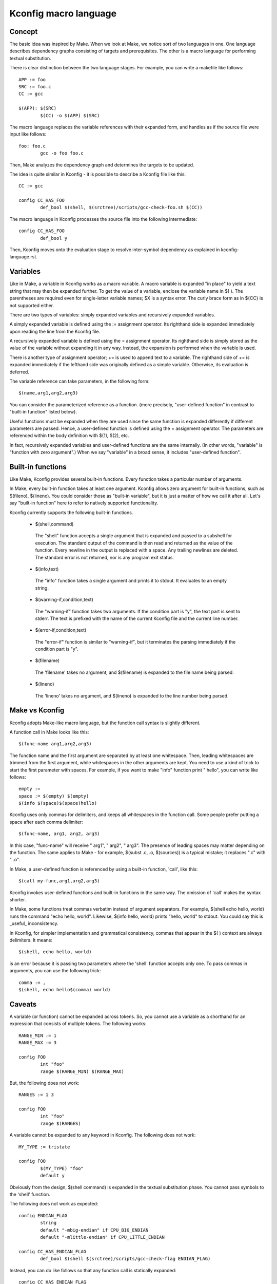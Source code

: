 ======================
Kconfig macro language
======================

Concept
-------

The basic idea was inspired by Make. When we look at Make, we notice sort of
two languages in one. One language describes dependency graphs consisting of
targets and prerequisites. The other is a macro language for performing textual
substitution.

There is clear distinction between the two language stages. For example, you
can write a makefile like follows::

    APP := foo
    SRC := foo.c
    CC := gcc

    $(APP): $(SRC)
            $(CC) -o $(APP) $(SRC)

The macro language replaces the variable references with their expanded form,
and handles as if the source file were input like follows::

    foo: foo.c
            gcc -o foo foo.c

Then, Make analyzes the dependency graph and determines the targets to be
updated.

The idea is quite similar in Kconfig - it is possible to describe a Kconfig
file like this::

    CC := gcc

    config CC_HAS_FOO
            def_bool $(shell, $(srctree)/scripts/gcc-check-foo.sh $(CC))

The macro language in Kconfig processes the source file into the following
intermediate::

    config CC_HAS_FOO
            def_bool y

Then, Kconfig moves onto the evaluation stage to resolve inter-symbol
dependency as explained in kconfig-language.rst.


Variables
---------

Like in Make, a variable in Kconfig works as a macro variable.  A macro
variable is expanded "in place" to yield a text string that may then be
expanded further. To get the value of a variable, enclose the variable name in
$( ). The parentheses are required even for single-letter variable names; $X is
a syntax error. The curly brace form as in ${CC} is not supported either.

There are two types of variables: simply expanded variables and recursively
expanded variables.

A simply expanded variable is defined using the := assignment operator. Its
righthand side is expanded immediately upon reading the line from the Kconfig
file.

A recursively expanded variable is defined using the = assignment operator.
Its righthand side is simply stored as the value of the variable without
expanding it in any way. Instead, the expansion is performed when the variable
is used.

There is another type of assignment operator; += is used to append text to a
variable. The righthand side of += is expanded immediately if the lefthand
side was originally defined as a simple variable. Otherwise, its evaluation is
deferred.

The variable reference can take parameters, in the following form::

  $(name,arg1,arg2,arg3)

You can consider the parameterized reference as a function. (more precisely,
"user-defined function" in contrast to "built-in function" listed below).

Useful functions must be expanded when they are used since the same function is
expanded differently if different parameters are passed. Hence, a user-defined
function is defined using the = assignment operator. The parameters are
referenced within the body definition with $(1), $(2), etc.

In fact, recursively expanded variables and user-defined functions are the same
internally. (In other words, "variable" is "function with zero argument".)
When we say "variable" in a broad sense, it includes "user-defined function".


Built-in functions
------------------

Like Make, Kconfig provides several built-in functions. Every function takes a
particular number of arguments.

In Make, every built-in function takes at least one argument. Kconfig allows
zero argument for built-in functions, such as $(fileno), $(lineno). You could
consider those as "built-in variable", but it is just a matter of how we call
it after all. Let's say "built-in function" here to refer to natively supported
functionality.

Kconfig currently supports the following built-in functions.

 - $(shell,command)

  The "shell" function accepts a single argument that is expanded and passed
  to a subshell for execution. The standard output of the command is then read
  and returned as the value of the function. Every newline in the output is
  replaced with a space. Any trailing newlines are deleted. The standard error
  is not returned, nor is any program exit status.

 - $(info,text)

  The "info" function takes a single argument and prints it to stdout.
  It evaluates to an empty string.

 - $(warning-if,condition,text)

  The "warning-if" function takes two arguments. If the condition part is "y",
  the text part is sent to stderr. The text is prefixed with the name of the
  current Kconfig file and the current line number.

 - $(error-if,condition,text)

  The "error-if" function is similar to "warning-if", but it terminates the
  parsing immediately if the condition part is "y".

 - $(filename)

  The 'filename' takes no argument, and $(filename) is expanded to the file
  name being parsed.

 - $(lineno)

  The 'lineno' takes no argument, and $(lineno) is expanded to the line number
  being parsed.


Make vs Kconfig
---------------

Kconfig adopts Make-like macro language, but the function call syntax is
slightly different.

A function call in Make looks like this::

  $(func-name arg1,arg2,arg3)

The function name and the first argument are separated by at least one
whitespace. Then, leading whitespaces are trimmed from the first argument,
while whitespaces in the other arguments are kept. You need to use a kind of
trick to start the first parameter with spaces. For example, if you want
to make "info" function print "  hello", you can write like follows::

  empty :=
  space := $(empty) $(empty)
  $(info $(space)$(space)hello)

Kconfig uses only commas for delimiters, and keeps all whitespaces in the
function call. Some people prefer putting a space after each comma delimiter::

  $(func-name, arg1, arg2, arg3)

In this case, "func-name" will receive " arg1", " arg2", " arg3". The presence
of leading spaces may matter depending on the function. The same applies to
Make - for example, $(subst .c, .o, $(sources)) is a typical mistake; it
replaces ".c" with " .o".

In Make, a user-defined function is referenced by using a built-in function,
'call', like this::

    $(call my-func,arg1,arg2,arg3)

Kconfig invokes user-defined functions and built-in functions in the same way.
The omission of 'call' makes the syntax shorter.

In Make, some functions treat commas verbatim instead of argument separators.
For example, $(shell echo hello, world) runs the command "echo hello, world".
Likewise, $(info hello, world) prints "hello, world" to stdout. You could say
this is _useful_ inconsistency.

In Kconfig, for simpler implementation and grammatical consistency, commas that
appear in the $( ) context are always delimiters. It means::

  $(shell, echo hello, world)

is an error because it is passing two parameters where the 'shell' function
accepts only one. To pass commas in arguments, you can use the following trick::

  comma := ,
  $(shell, echo hello$(comma) world)


Caveats
-------

A variable (or function) cannot be expanded across tokens. So, you cannot use
a variable as a shorthand for an expression that consists of multiple tokens.
The following works::

    RANGE_MIN := 1
    RANGE_MAX := 3

    config FOO
            int "foo"
            range $(RANGE_MIN) $(RANGE_MAX)

But, the following does not work::

    RANGES := 1 3

    config FOO
            int "foo"
            range $(RANGES)

A variable cannot be expanded to any keyword in Kconfig.  The following does
not work::

    MY_TYPE := tristate

    config FOO
            $(MY_TYPE) "foo"
            default y

Obviously from the design, $(shell command) is expanded in the textual
substitution phase. You cannot pass symbols to the 'shell' function.

The following does not work as expected::

    config ENDIAN_FLAG
            string
            default "-mbig-endian" if CPU_BIG_ENDIAN
            default "-mlittle-endian" if CPU_LITTLE_ENDIAN

    config CC_HAS_ENDIAN_FLAG
            def_bool $(shell $(srctree)/scripts/gcc-check-flag ENDIAN_FLAG)

Instead, you can do like follows so that any function call is statically
expanded::

    config CC_HAS_ENDIAN_FLAG
            bool
            default $(shell $(srctree)/scripts/gcc-check-flag -mbig-endian) if CPU_BIG_ENDIAN
            default $(shell $(srctree)/scripts/gcc-check-flag -mlittle-endian) if CPU_LITTLE_ENDIAN
